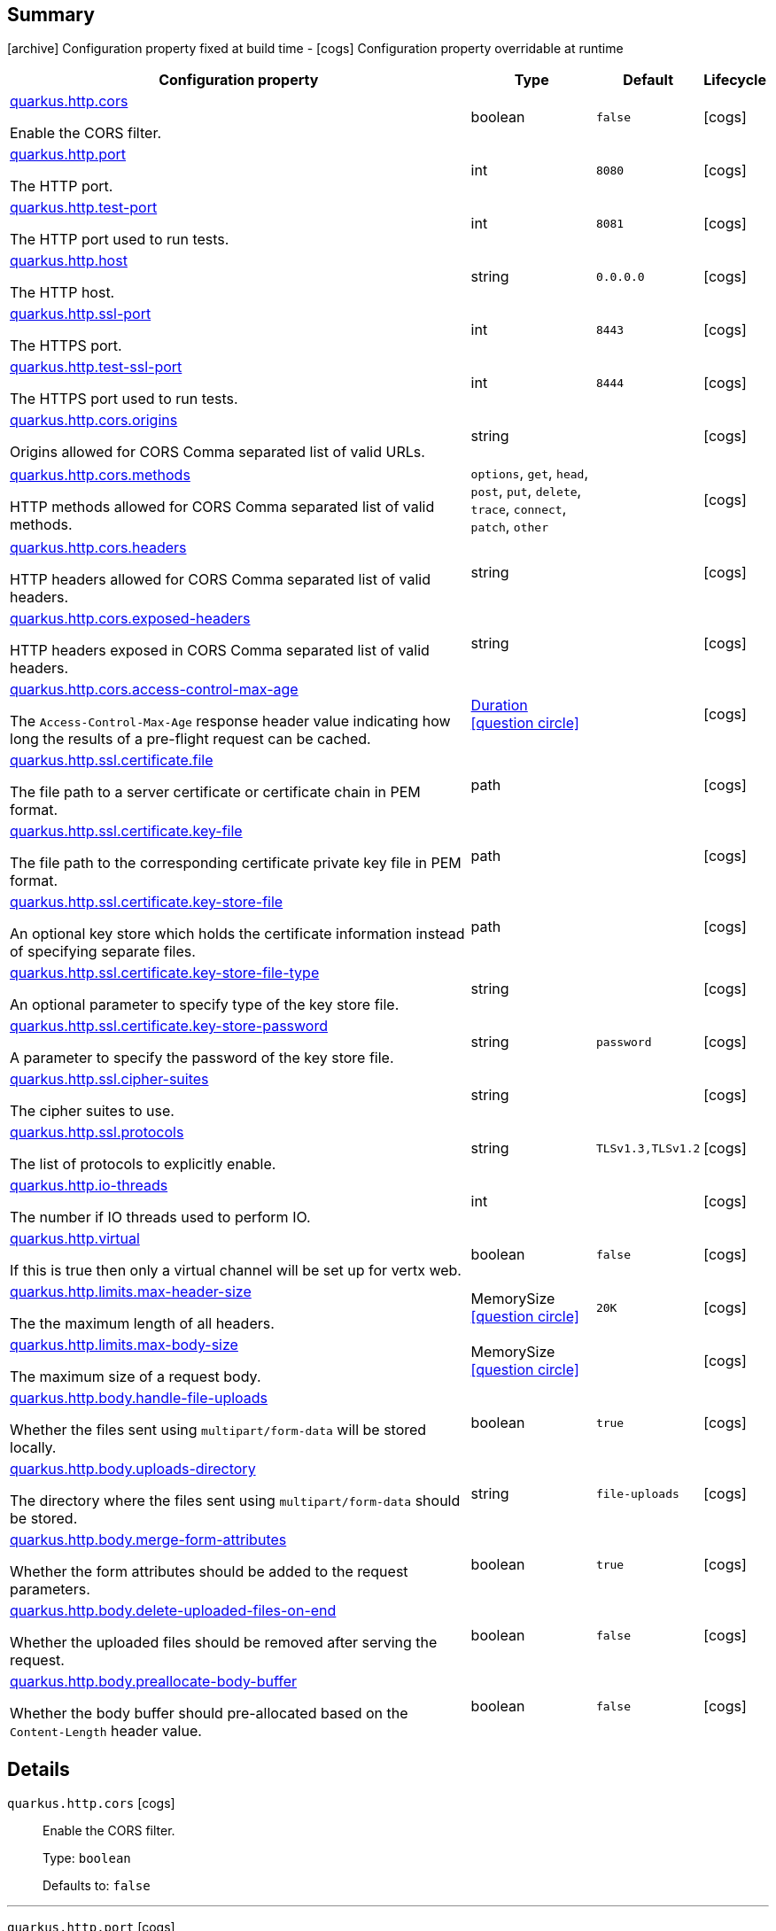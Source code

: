 == Summary

icon:archive[title=Fixed at build time] Configuration property fixed at build time - icon:cogs[title=Overridable at runtime]️ Configuration property overridable at runtime 

[.configuration-reference, cols="65,.^17,.^13,^.^5"]
|===
|Configuration property|Type|Default|Lifecycle

|<<quarkus.http.cors, quarkus.http.cors>>

Enable the CORS filter.|boolean 
|`false`
| icon:cogs[title=Overridable at runtime]

|<<quarkus.http.port, quarkus.http.port>>

The HTTP port.|int 
|`8080`
| icon:cogs[title=Overridable at runtime]

|<<quarkus.http.test-port, quarkus.http.test-port>>

The HTTP port used to run tests.|int 
|`8081`
| icon:cogs[title=Overridable at runtime]

|<<quarkus.http.host, quarkus.http.host>>

The HTTP host.|string 
|`0.0.0.0`
| icon:cogs[title=Overridable at runtime]

|<<quarkus.http.ssl-port, quarkus.http.ssl-port>>

The HTTPS port.|int 
|`8443`
| icon:cogs[title=Overridable at runtime]

|<<quarkus.http.test-ssl-port, quarkus.http.test-ssl-port>>

The HTTPS port used to run tests.|int 
|`8444`
| icon:cogs[title=Overridable at runtime]

|<<quarkus.http.cors.origins, quarkus.http.cors.origins>>

Origins allowed for CORS Comma separated list of valid URLs.|string 
|
| icon:cogs[title=Overridable at runtime]

|<<quarkus.http.cors.methods, quarkus.http.cors.methods>>

HTTP methods allowed for CORS Comma separated list of valid methods.|`options`, `get`, `head`, `post`, `put`, `delete`, `trace`, `connect`, `patch`, `other` 
|
| icon:cogs[title=Overridable at runtime]

|<<quarkus.http.cors.headers, quarkus.http.cors.headers>>

HTTP headers allowed for CORS Comma separated list of valid headers.|string 
|
| icon:cogs[title=Overridable at runtime]

|<<quarkus.http.cors.exposed-headers, quarkus.http.cors.exposed-headers>>

HTTP headers exposed in CORS Comma separated list of valid headers.|string 
|
| icon:cogs[title=Overridable at runtime]

|<<quarkus.http.cors.access-control-max-age, quarkus.http.cors.access-control-max-age>>

The `Access-Control-Max-Age` response header value indicating how long the results of a pre-flight request can be cached.|link:https://docs.oracle.com/javase/8/docs/api/java/time/Duration.html[Duration]
  link:#duration-note-anchor[icon:question-circle[], title=More information about the Duration format]
|
| icon:cogs[title=Overridable at runtime]

|<<quarkus.http.ssl.certificate.file, quarkus.http.ssl.certificate.file>>

The file path to a server certificate or certificate chain in PEM format.|path 
|
| icon:cogs[title=Overridable at runtime]

|<<quarkus.http.ssl.certificate.key-file, quarkus.http.ssl.certificate.key-file>>

The file path to the corresponding certificate private key file in PEM format.|path 
|
| icon:cogs[title=Overridable at runtime]

|<<quarkus.http.ssl.certificate.key-store-file, quarkus.http.ssl.certificate.key-store-file>>

An optional key store which holds the certificate information instead of specifying separate files.|path 
|
| icon:cogs[title=Overridable at runtime]

|<<quarkus.http.ssl.certificate.key-store-file-type, quarkus.http.ssl.certificate.key-store-file-type>>

An optional parameter to specify type of the key store file.|string 
|
| icon:cogs[title=Overridable at runtime]

|<<quarkus.http.ssl.certificate.key-store-password, quarkus.http.ssl.certificate.key-store-password>>

A parameter to specify the password of the key store file.|string 
|`password`
| icon:cogs[title=Overridable at runtime]

|<<quarkus.http.ssl.cipher-suites, quarkus.http.ssl.cipher-suites>>

The cipher suites to use.|string 
|
| icon:cogs[title=Overridable at runtime]

|<<quarkus.http.ssl.protocols, quarkus.http.ssl.protocols>>

The list of protocols to explicitly enable.|string 
|`TLSv1.3,TLSv1.2`
| icon:cogs[title=Overridable at runtime]

|<<quarkus.http.io-threads, quarkus.http.io-threads>>

The number if IO threads used to perform IO.|int 
|
| icon:cogs[title=Overridable at runtime]

|<<quarkus.http.virtual, quarkus.http.virtual>>

If this is true then only a virtual channel will be set up for vertx web.|boolean 
|`false`
| icon:cogs[title=Overridable at runtime]

|<<quarkus.http.limits.max-header-size, quarkus.http.limits.max-header-size>>

The the maximum length of all headers.|MemorySize  link:#memory-size-note-anchor[icon:question-circle[], title=More information about the MemorySize format]
|`20K`
| icon:cogs[title=Overridable at runtime]

|<<quarkus.http.limits.max-body-size, quarkus.http.limits.max-body-size>>

The maximum size of a request body.|MemorySize  link:#memory-size-note-anchor[icon:question-circle[], title=More information about the MemorySize format]
|
| icon:cogs[title=Overridable at runtime]

|<<quarkus.http.body.handle-file-uploads, quarkus.http.body.handle-file-uploads>>

Whether the files sent using `multipart/form-data` will be stored locally.|boolean 
|`true`
| icon:cogs[title=Overridable at runtime]

|<<quarkus.http.body.uploads-directory, quarkus.http.body.uploads-directory>>

The directory where the files sent using `multipart/form-data` should be stored.|string 
|`file-uploads`
| icon:cogs[title=Overridable at runtime]

|<<quarkus.http.body.merge-form-attributes, quarkus.http.body.merge-form-attributes>>

Whether the form attributes should be added to the request parameters.|boolean 
|`true`
| icon:cogs[title=Overridable at runtime]

|<<quarkus.http.body.delete-uploaded-files-on-end, quarkus.http.body.delete-uploaded-files-on-end>>

Whether the uploaded files should be removed after serving the request.|boolean 
|`false`
| icon:cogs[title=Overridable at runtime]

|<<quarkus.http.body.preallocate-body-buffer, quarkus.http.body.preallocate-body-buffer>>

Whether the body buffer should pre-allocated based on the `Content-Length` header value.|boolean 
|`false`
| icon:cogs[title=Overridable at runtime]
|===


== Details

[[quarkus.http.cors]]
`quarkus.http.cors` icon:cogs[title=Overridable at runtime]::
+
--
Enable the CORS filter.

Type: `boolean` 

Defaults to: `false`
--

***

[[quarkus.http.port]]
`quarkus.http.port` icon:cogs[title=Overridable at runtime]::
+
--
The HTTP port

Type: `int` 

Defaults to: `8080`
--

***

[[quarkus.http.test-port]]
`quarkus.http.test-port` icon:cogs[title=Overridable at runtime]::
+
--
The HTTP port used to run tests

Type: `int` 

Defaults to: `8081`
--

***

[[quarkus.http.host]]
`quarkus.http.host` icon:cogs[title=Overridable at runtime]::
+
--
The HTTP host

Type: `string` 

Defaults to: `0.0.0.0`
--

***

[[quarkus.http.ssl-port]]
`quarkus.http.ssl-port` icon:cogs[title=Overridable at runtime]::
+
--
The HTTPS port

Type: `int` 

Defaults to: `8443`
--

***

[[quarkus.http.test-ssl-port]]
`quarkus.http.test-ssl-port` icon:cogs[title=Overridable at runtime]::
+
--
The HTTPS port used to run tests

Type: `int` 

Defaults to: `8444`
--

***

[[quarkus.http.cors.origins]]
`quarkus.http.cors.origins` icon:cogs[title=Overridable at runtime]::
+
--
Origins allowed for CORS Comma separated list of valid URLs. ex: http://www.quarkus.io,http://localhost:3000 The filter allows any origin if this is not set. default: returns any requested origin as valid

Type: `string` 
--

***

[[quarkus.http.cors.methods]]
`quarkus.http.cors.methods` icon:cogs[title=Overridable at runtime]::
+
--
HTTP methods allowed for CORS Comma separated list of valid methods. ex: GET,PUT,POST The filter allows any method if this is not set. default: returns any requested method as valid

Accepted values: `options`, `get`, `head`, `post`, `put`, `delete`, `trace`, `connect`, `patch`, `other`
--

***

[[quarkus.http.cors.headers]]
`quarkus.http.cors.headers` icon:cogs[title=Overridable at runtime]::
+
--
HTTP headers allowed for CORS Comma separated list of valid headers. ex: X-Custom,Content-Disposition The filter allows any header if this is not set. default: returns any requested header as valid

Type: `string` 
--

***

[[quarkus.http.cors.exposed-headers]]
`quarkus.http.cors.exposed-headers` icon:cogs[title=Overridable at runtime]::
+
--
HTTP headers exposed in CORS Comma separated list of valid headers. ex: X-Custom,Content-Disposition default: empty

Type: `string` 
--

***

[[quarkus.http.cors.access-control-max-age]]
`quarkus.http.cors.access-control-max-age` icon:cogs[title=Overridable at runtime]::
+
--
The `Access-Control-Max-Age` response header value indicating how long the results of a pre-flight request can be cached.

Type: `Duration`  link:#duration-note-anchor[icon:question-circle[], title=More information about the Duration format]
--

***

[[quarkus.http.ssl.certificate.file]]
`quarkus.http.ssl.certificate.file` icon:cogs[title=Overridable at runtime]::
+
--
The file path to a server certificate or certificate chain in PEM format.

Type: `path` 
--

***

[[quarkus.http.ssl.certificate.key-file]]
`quarkus.http.ssl.certificate.key-file` icon:cogs[title=Overridable at runtime]::
+
--
The file path to the corresponding certificate private key file in PEM format.

Type: `path` 
--

***

[[quarkus.http.ssl.certificate.key-store-file]]
`quarkus.http.ssl.certificate.key-store-file` icon:cogs[title=Overridable at runtime]::
+
--
An optional key store which holds the certificate information instead of specifying separate files.

Type: `path` 
--

***

[[quarkus.http.ssl.certificate.key-store-file-type]]
`quarkus.http.ssl.certificate.key-store-file-type` icon:cogs[title=Overridable at runtime]::
+
--
An optional parameter to specify type of the key store file. If not given, the type is automatically detected based on the file name.

Type: `string` 
--

***

[[quarkus.http.ssl.certificate.key-store-password]]
`quarkus.http.ssl.certificate.key-store-password` icon:cogs[title=Overridable at runtime]::
+
--
A parameter to specify the password of the key store file. If not given, the default ("password") is used.

Type: `string` 

Defaults to: `password`
--

***

[[quarkus.http.ssl.cipher-suites]]
`quarkus.http.ssl.cipher-suites` icon:cogs[title=Overridable at runtime]::
+
--
The cipher suites to use. If none is given, a reasonable default is selected.

Type: `string` 
--

***

[[quarkus.http.ssl.protocols]]
`quarkus.http.ssl.protocols` icon:cogs[title=Overridable at runtime]::
+
--
The list of protocols to explicitly enable.

Type: `string` 

Defaults to: `TLSv1.3,TLSv1.2`
--

***

[[quarkus.http.io-threads]]
`quarkus.http.io-threads` icon:cogs[title=Overridable at runtime]::
+
--
The number if IO threads used to perform IO. This will be automatically set to a reasonable value based on the number of CPU cores if it is not provided. If this is set to a higher value than the number of Vert.x event loops then it will be capped at the number of event loops. In general this should be controlled by setting quarkus.vertx.event-loops-pool-size, this setting should only be used if you want to limit the number of HTTP io threads to a smaller number than the total number of IO threads.

Type: `int` 
--

***

[[quarkus.http.virtual]]
`quarkus.http.virtual` icon:cogs[title=Overridable at runtime]::
+
--
If this is true then only a virtual channel will be set up for vertx web. We have this switch for testing purposes.

Type: `boolean` 

Defaults to: `false`
--

***

[[quarkus.http.limits.max-header-size]]
`quarkus.http.limits.max-header-size` icon:cogs[title=Overridable at runtime]::
+
--
The the maximum length of all headers.

Type: `MemorySize`  link:#memory-size-note-anchor[icon:question-circle[], title=More information about the MemorySize format]

Defaults to: `20K`
--

***

[[quarkus.http.limits.max-body-size]]
`quarkus.http.limits.max-body-size` icon:cogs[title=Overridable at runtime]::
+
--
The maximum size of a request body. Default: no limit.

Type: `MemorySize`  link:#memory-size-note-anchor[icon:question-circle[], title=More information about the MemorySize format]
--

***

[[quarkus.http.body.handle-file-uploads]]
`quarkus.http.body.handle-file-uploads` icon:cogs[title=Overridable at runtime]::
+
--
Whether the files sent using `multipart/form-data` will be stored locally. 
 If `true`, they will be stored in `quarkus.http.body-handler.uploads-directory` and will be made available via `io.vertx.ext.web.RoutingContext.fileUploads()`. Otherwise, the the files sent using `multipart/form-data` will not be stored locally, and `io.vertx.ext.web.RoutingContext.fileUploads()` will always return an empty collection. Note that even with this option being set to `false`, the `multipart/form-data` requests will be accepted.

Type: `boolean` 

Defaults to: `true`
--

***

[[quarkus.http.body.uploads-directory]]
`quarkus.http.body.uploads-directory` icon:cogs[title=Overridable at runtime]::
+
--
The directory where the files sent using `multipart/form-data` should be stored. 
 Either an absolute path or a path relative to the current directory of the application process.

Type: `string` 

Defaults to: `file-uploads`
--

***

[[quarkus.http.body.merge-form-attributes]]
`quarkus.http.body.merge-form-attributes` icon:cogs[title=Overridable at runtime]::
+
--
Whether the form attributes should be added to the request parameters. 
 If `true`, the form attributes will be added to the request parameters; otherwise the form parameters will not be added to the request parameters

Type: `boolean` 

Defaults to: `true`
--

***

[[quarkus.http.body.delete-uploaded-files-on-end]]
`quarkus.http.body.delete-uploaded-files-on-end` icon:cogs[title=Overridable at runtime]::
+
--
Whether the uploaded files should be removed after serving the request. 
 If `true` the uploaded files stored in `quarkus.http.body-handler.uploads-directory` will be removed after handling the request. Otherwise the files will be left there forever.

Type: `boolean` 

Defaults to: `false`
--

***

[[quarkus.http.body.preallocate-body-buffer]]
`quarkus.http.body.preallocate-body-buffer` icon:cogs[title=Overridable at runtime]::
+
--
Whether the body buffer should pre-allocated based on the `Content-Length` header value. 
 If `true` the body buffer is pre-allocated according to the size read from the `Content-Length` header. Otherwise the body buffer is pre-allocated to 1KB, and is resized dynamically

Type: `boolean` 

Defaults to: `false`
--

***

[NOTE]
[[duration-note-anchor]]
.About the Duration format
====
The format for durations uses the standard `java.time.Duration` format.
You can learn more about it in the link:https://docs.oracle.com/javase/8/docs/api/java/time/Duration.html#parse-java.lang.CharSequence-[Duration#parse() javadoc].

You can also provide duration values starting with a number.
In this case, if the value consists only of a number, the converter treats the value as seconds.
Otherwise, `PT` is implicitly appended to the value to obtain a standard `java.time.Duration` format.
====

[NOTE]
[[memory-size-note-anchor]]
.About the MemorySize format
====
A size configuration option recognises string in this format (shown as a regular expression): `[0-9]+[KkMmGgTtPpEeZzYy]?`.
If no suffix is given, assume bytes.
====
